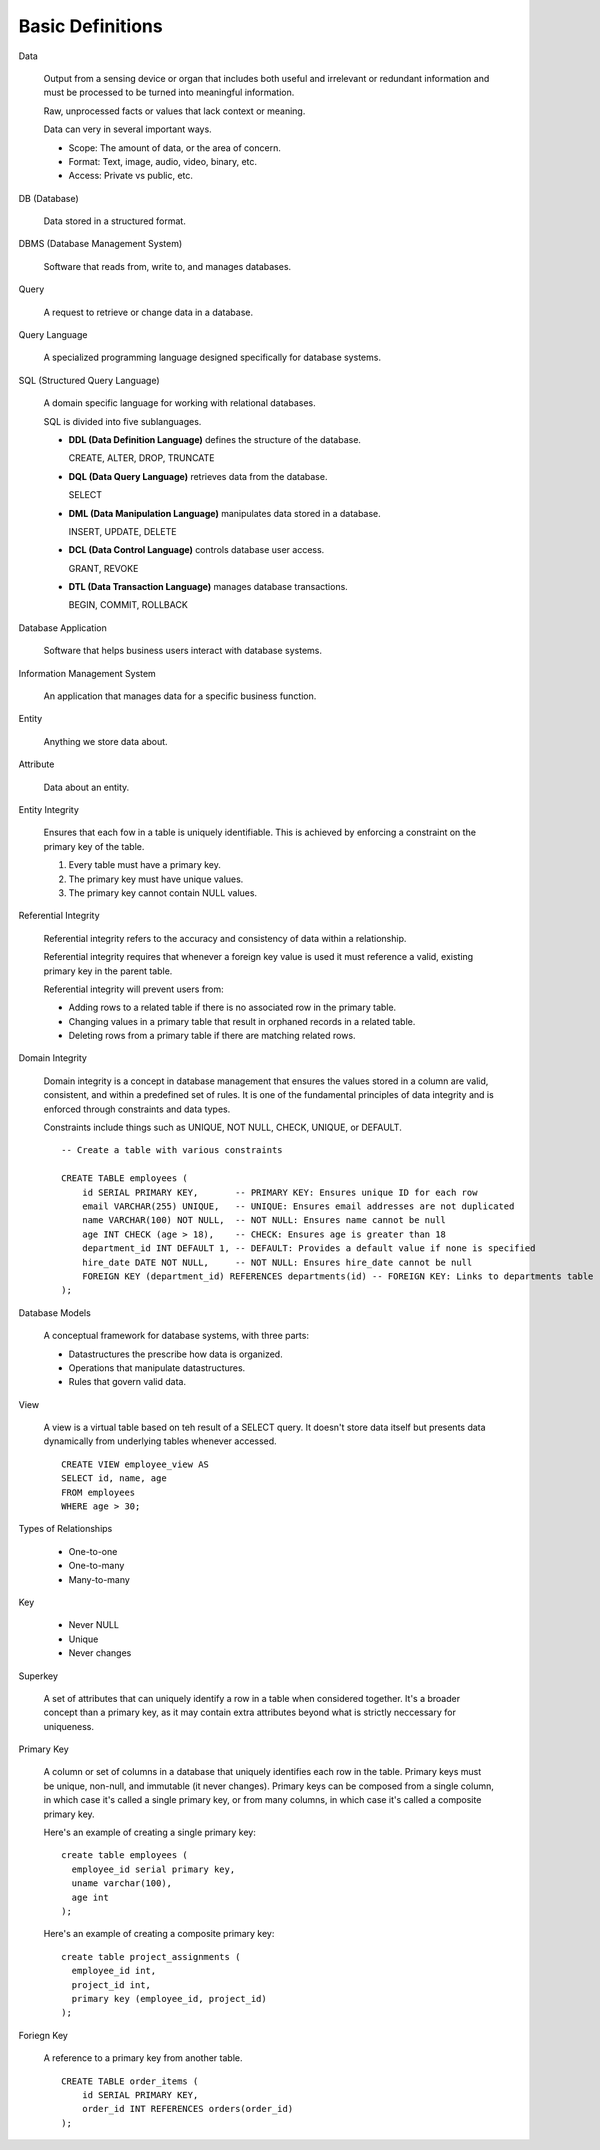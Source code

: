 Basic Definitions
-----------------
Data

  Output from a sensing device or organ that includes both useful and
  irrelevant or redundant information and must be processed to be turned
  into meaningful information.

  Raw, unprocessed facts or values that lack context or meaning.

  Data can very in several important ways.

  * Scope: The amount of data, or the area of concern.
  * Format: Text, image, audio, video, binary, etc.
  * Access: Private vs public, etc.

DB (Database)

  Data stored in a structured format.

DBMS (Database Management System)

  Software that reads from, write to, and manages databases.

Query

  A request to retrieve or change data in a database.

Query Language

  A specialized programming language designed specifically for database systems.

SQL (Structured Query Language)

  A domain specific language for working with relational databases.

  SQL is divided into five sublanguages.

  * **DDL (Data Definition Language)** defines the structure of the database.

    CREATE, ALTER, DROP, TRUNCATE

  * **DQL (Data Query Language)** retrieves data from the database.

    SELECT

  * **DML (Data Manipulation Language)** manipulates data stored in a database.

    INSERT, UPDATE, DELETE

  * **DCL (Data Control Language)** controls database user access.

    GRANT, REVOKE

  * **DTL (Data Transaction Language)** manages database transactions.

    BEGIN, COMMIT, ROLLBACK

Database Application

  Software that helps business users interact with database systems.

Information Management System

  An application that manages data for a specific business function.

Entity

  Anything we store data about.

Attribute

  Data about an entity.

Entity Integrity

  Ensures that each fow in a table is uniquely identifiable.
  This is achieved by enforcing a constraint on the primary key of the table.

  1. Every table must have a primary key.
  2. The primary key must have unique values.
  3. The primary key cannot contain NULL values.

Referential Integrity

  Referential integrity refers to the accuracy and consistency of 
  data within a relationship.

  Referential integrity requires that whenever a foreign key value
  is used it must reference a valid, existing primary key in the
  parent table.

  Referential integrity will prevent users from:

  * Adding rows to a related table if there is no associated row in the primary
    table.

  * Changing values in a primary table that result in orphaned records in a
    related table.

  * Deleting rows from a primary table if there are matching related rows.

Domain Integrity

  Domain integrity is a concept in database management that ensures the values
  stored in a column are valid, consistent, and within a predefined set of rules.
  It is one of the fundamental principles of data integrity and is enforced
  through constraints and data types.

  Constraints include things such as UNIQUE, NOT NULL, CHECK, UNIQUE, or DEFAULT.

  ::

    -- Create a table with various constraints

    CREATE TABLE employees (
        id SERIAL PRIMARY KEY,       -- PRIMARY KEY: Ensures unique ID for each row
        email VARCHAR(255) UNIQUE,   -- UNIQUE: Ensures email addresses are not duplicated
        name VARCHAR(100) NOT NULL,  -- NOT NULL: Ensures name cannot be null
        age INT CHECK (age > 18),    -- CHECK: Ensures age is greater than 18
        department_id INT DEFAULT 1, -- DEFAULT: Provides a default value if none is specified
        hire_date DATE NOT NULL,     -- NOT NULL: Ensures hire_date cannot be null
        FOREIGN KEY (department_id) REFERENCES departments(id) -- FOREIGN KEY: Links to departments table
    );

Database Models

  A conceptual framework for database systems, with three parts:

  * Datastructures the prescribe how data is organized.
  * Operations that manipulate datastructures.
  * Rules that govern valid data.

View

  A view is a virtual table based on teh result of
  a SELECT query. It doesn't store data itself but
  presents data dynamically from underlying tables
  whenever accessed.

  ::

    CREATE VIEW employee_view AS
    SELECT id, name, age
    FROM employees
    WHERE age > 30;

Types of Relationships

  * One-to-one
  * One-to-many
  * Many-to-many

Key

  * Never NULL
  * Unique
  * Never changes

Superkey

  A set of attributes that can uniquely identify a row in a table
  when considered together.
  It's a broader concept than a primary key, as it may contain extra
  attributes beyond what is strictly neccessary for uniqueness.

Primary Key

  A column or set of columns in a database that uniquely identifies each row in the table.
  Primary keys must be unique, non-null, and immutable (it never changes).
  Primary keys can be composed from a single column, in which case it's called a single
  primary key, or from many columns, in which case it's called a composite primary key.

  Here's an example of creating a single primary key::

    create table employees (
      employee_id serial primary key,
      uname varchar(100),
      age int
    );

  Here's an example of creating a composite primary key::

    create table project_assignments (
      employee_id int,
      project_id int,
      primary key (employee_id, project_id)
    );

Foriegn Key

  A reference to a primary key from another table.

  ::

    CREATE TABLE order_items (
        id SERIAL PRIMARY KEY,
        order_id INT REFERENCES orders(order_id)
    );


